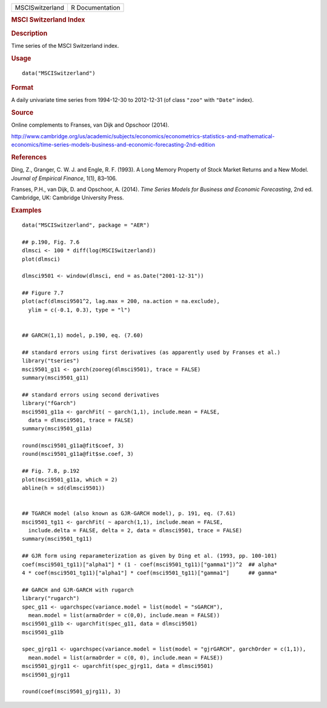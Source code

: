 .. container::

   =============== ===============
   MSCISwitzerland R Documentation
   =============== ===============

   .. rubric:: MSCI Switzerland Index
      :name: msci-switzerland-index

   .. rubric:: Description
      :name: description

   Time series of the MSCI Switzerland index.

   .. rubric:: Usage
      :name: usage

   ::

      data("MSCISwitzerland")

   .. rubric:: Format
      :name: format

   A daily univariate time series from 1994-12-30 to 2012-12-31 (of
   class ``"zoo"`` with ``"Date"`` index).

   .. rubric:: Source
      :name: source

   Online complements to Franses, van Dijk and Opschoor (2014).

   http://www.cambridge.org/us/academic/subjects/economics/econometrics-statistics-and-mathematical-economics/time-series-models-business-and-economic-forecasting-2nd-edition

   .. rubric:: References
      :name: references

   Ding, Z., Granger, C. W. J. and Engle, R. F. (1993). A Long Memory
   Property of Stock Market Returns and a New Model. *Journal of
   Empirical Finance*, 1(1), 83–106.

   Franses, P.H., van Dijk, D. and Opschoor, A. (2014). *Time Series
   Models for Business and Economic Forecasting*, 2nd ed. Cambridge, UK:
   Cambridge University Press.

   .. rubric:: Examples
      :name: examples

   ::

      data("MSCISwitzerland", package = "AER")

      ## p.190, Fig. 7.6
      dlmsci <- 100 * diff(log(MSCISwitzerland))
      plot(dlmsci)

      dlmsci9501 <- window(dlmsci, end = as.Date("2001-12-31"))

      ## Figure 7.7
      plot(acf(dlmsci9501^2, lag.max = 200, na.action = na.exclude),
        ylim = c(-0.1, 0.3), type = "l")


      ## GARCH(1,1) model, p.190, eq. (7.60)

      ## standard errors using first derivatives (as apparently used by Franses et al.)
      library("tseries")
      msci9501_g11 <- garch(zooreg(dlmsci9501), trace = FALSE)
      summary(msci9501_g11)

      ## standard errors using second derivatives
      library("fGarch")
      msci9501_g11a <- garchFit( ~ garch(1,1), include.mean = FALSE,
        data = dlmsci9501, trace = FALSE)
      summary(msci9501_g11a)

      round(msci9501_g11a@fit$coef, 3)
      round(msci9501_g11a@fit$se.coef, 3)

      ## Fig. 7.8, p.192
      plot(msci9501_g11a, which = 2)
      abline(h = sd(dlmsci9501))


      ## TGARCH model (also known as GJR-GARCH model), p. 191, eq. (7.61)
      msci9501_tg11 <- garchFit( ~ aparch(1,1), include.mean = FALSE,
        include.delta = FALSE, delta = 2, data = dlmsci9501, trace = FALSE)
      summary(msci9501_tg11)

      ## GJR form using reparameterization as given by Ding et al. (1993, pp. 100-101)
      coef(msci9501_tg11)["alpha1"] * (1 - coef(msci9501_tg11)["gamma1"])^2  ## alpha*
      4 * coef(msci9501_tg11)["alpha1"] * coef(msci9501_tg11)["gamma1"]      ## gamma*

      ## GARCH and GJR-GARCH with rugarch
      library("rugarch")
      spec_g11 <- ugarchspec(variance.model = list(model = "sGARCH"),
        mean.model = list(armaOrder = c(0,0), include.mean = FALSE))
      msci9501_g11b <- ugarchfit(spec_g11, data = dlmsci9501)
      msci9501_g11b

      spec_gjrg11 <- ugarchspec(variance.model = list(model = "gjrGARCH", garchOrder = c(1,1)),
        mean.model = list(armaOrder = c(0, 0), include.mean = FALSE))
      msci9501_gjrg11 <- ugarchfit(spec_gjrg11, data = dlmsci9501)
      msci9501_gjrg11

      round(coef(msci9501_gjrg11), 3)
